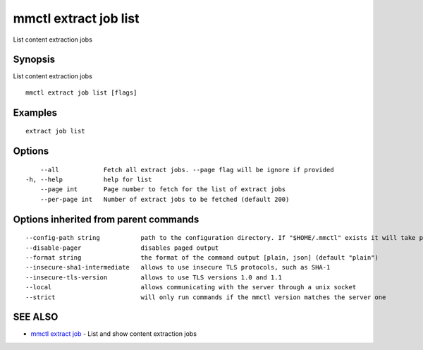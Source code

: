 .. _mmctl_extract_job_list:

mmctl extract job list
----------------------

List content extraction jobs

Synopsis
~~~~~~~~


List content extraction jobs

::

  mmctl extract job list [flags]

Examples
~~~~~~~~

::

    extract job list

Options
~~~~~~~

::

      --all            Fetch all extract jobs. --page flag will be ignore if provided
  -h, --help           help for list
      --page int       Page number to fetch for the list of extract jobs
      --per-page int   Number of extract jobs to be fetched (default 200)

Options inherited from parent commands
~~~~~~~~~~~~~~~~~~~~~~~~~~~~~~~~~~~~~~

::

      --config-path string           path to the configuration directory. If "$HOME/.mmctl" exists it will take precedence over the default value (default "$XDG_CONFIG_HOME")
      --disable-pager                disables paged output
      --format string                the format of the command output [plain, json] (default "plain")
      --insecure-sha1-intermediate   allows to use insecure TLS protocols, such as SHA-1
      --insecure-tls-version         allows to use TLS versions 1.0 and 1.1
      --local                        allows communicating with the server through a unix socket
      --strict                       will only run commands if the mmctl version matches the server one

SEE ALSO
~~~~~~~~

* `mmctl extract job <mmctl_extract_job.rst>`_ 	 - List and show content extraction jobs

